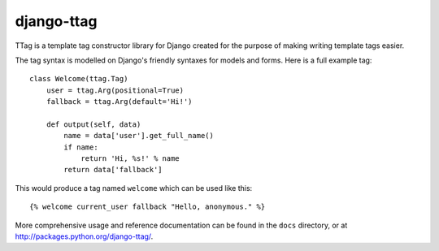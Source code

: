 ===========
django-ttag
===========

TTag is a template tag constructor library for Django created for the purpose
of making writing template tags easier.

The tag syntax is modelled on Django's friendly syntaxes for models and forms.
Here is a full example tag::

    class Welcome(ttag.Tag)
        user = ttag.Arg(positional=True)
        fallback = ttag.Arg(default='Hi!')

        def output(self, data)
            name = data['user'].get_full_name()
            if name:
            	return 'Hi, %s!' % name
            return data['fallback']

This would produce a tag named ``welcome`` which can be used like this::

    {% welcome current_user fallback "Hello, anonymous." %} 

More comprehensive usage and reference documentation can be found in the
``docs`` directory, or at http://packages.python.org/django-ttag/.